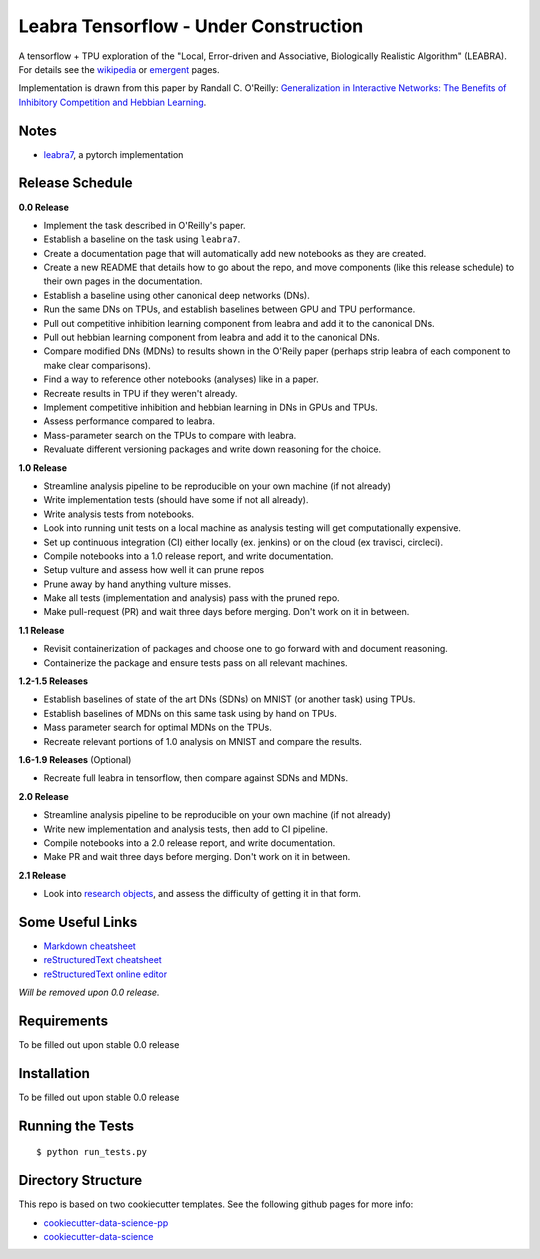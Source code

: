 ======================================
Leabra Tensorflow - Under Construction
======================================

A tensorflow + TPU exploration of the "Local, Error-driven and Associative,
Biologically Realistic Algorithm" (LEABRA). For details see the
`wikipedia <https://en.wikipedia.org/wiki/Leabra>`_ or
`emergent <https://grey.colorado.edu/emergent/index.php/Leabra>`_ pages.

Implementation is drawn from this paper by Randall C. O'Reilly: 
`Generalization in Interactive Networks: The Benefits of Inhibitory Competition and Hebbian Learning <https://www.mitpressjournals.org/doi/10.1162/08997660152002834>`_.


Notes
-----

- `leabra7 <https://github.com/cdgreenidge/leabra7>`_, a pytorch implementation

Release Schedule
----------------

**0.0 Release**

- Implement the task described in O'Reilly's paper.
- Establish a baseline on the task using ``leabra7``.
- Create a documentation page that will automatically add new notebooks as they
  are created.
- Create a new README that details how to go about the repo, and move components
  (like this release schedule) to their own pages in the documentation.
- Establish a baseline using other canonical deep networks (DNs).
- Run the same DNs on TPUs, and establish baselines between GPU and
  TPU performance.
- Pull out competitive inhibition learning component from leabra and add it to
  the canonical DNs.
- Pull out hebbian learning component from leabra and add it to the canonical
  DNs.
- Compare modified DNs (MDNs) to results shown in the O'Reily paper (perhaps
  strip leabra of each component to make clear comparisons).
- Find a way to reference other notebooks (analyses) like in a paper.
- Recreate results in TPU if they weren't already.
- Implement competitive inhibition and hebbian learning in DNs in GPUs and TPUs.
- Assess performance compared to leabra.
- Mass-parameter search on the TPUs to compare with leabra.
- Revaluate different versioning packages and write down reasoning for the
  choice.

**1.0 Release**

- Streamline analysis pipeline to be reproducible on your own machine (if not
  already)
- Write implementation tests (should have some if not all already).
- Write analysis tests from notebooks.
- Look into running unit tests on a local machine as analysis testing will get
  computationally expensive.
- Set up continuous integration (CI) either locally (ex. jenkins) or on the
  cloud (ex travisci, circleci).
- Compile notebooks into a 1.0 release report, and write documentation.
- Setup vulture and assess how well it can prune repos
- Prune away by hand anything vulture misses.
- Make all tests (implementation and analysis) pass with the pruned repo.
- Make pull-request (PR) and wait three days before merging. Don't work on it in
  between.

**1.1 Release**

- Revisit containerization of packages and choose one to go forward with and
  document reasoning.
- Containerize the package and ensure tests pass on all relevant machines.

**1.2-1.5 Releases**

- Establish baselines of state of the art DNs (SDNs) on MNIST (or another task)
  using TPUs.
- Establish baselines of MDNs on this same task using by hand on TPUs.
- Mass parameter search for optimal MDNs on the TPUs.
- Recreate relevant portions of 1.0 analysis on MNIST and compare the results.

**1.6-1.9 Releases** (Optional)

- Recreate full leabra in tensorflow, then compare against SDNs and MDNs.

**2.0 Release**

- Streamline analysis pipeline to be reproducible on your own machine (if not
  already)
- Write new implementation and analysis tests, then add to CI pipeline.
- Compile notebooks into a 2.0 release report, and write documentation.
- Make PR and wait three days before merging. Don't work on it in between.

**2.1 Release**

- Look into `research objects <http://www.researchobject.org/>`_, and assess
  the difficulty of getting it in that form.

Some Useful Links
-----------------

- `Markdown cheatsheet <https://github.com/adam-p/markdown-here/wiki/Markdown-Cheatsheet>`_
- `reStructuredText cheatsheet <https://github.com/ralsina/rst-cheatsheet/blob/master/rst-cheatsheet.rst>`_
- `reStructuredText online editor <http://rst.ninjs.org/>`_ 

*Will be removed upon 0.0 release.*

Requirements
------------

To be filled out upon stable 0.0 release

Installation
------------

To be filled out upon stable 0.0 release

Running the Tests
-----------------
::

  $ python run_tests.py
   
Directory Structure
-------------------

This repo is based on two cookiecutter templates. See the following github pages for more info:

- `cookiecutter-data-science-pp <https://github.com/apra93/cookiecutter-data-science-pp>`_
- `cookiecutter-data-science <https://github.com/drivendata/cookiecutter-data-science>`_

